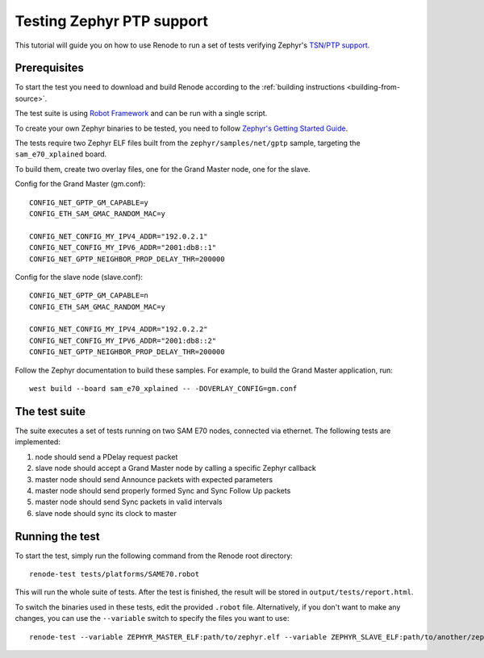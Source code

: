 .. _zephyr-ptp-testing:

Testing Zephyr PTP support
==========================

This tutorial will guide you on how to use Renode to run a set of tests verifying Zephyr's `TSN/PTP support <https://en.wikipedia.org/wiki/Precision_Time_Protocol>`_.

Prerequisites
-------------

To start the test you need to download and build Renode according to the :ref:`building instructions <building-from-source>`.

The test suite is using `Robot Framework <https://robotframework.org/>`_ and can be run with a single script.

To create your own Zephyr binaries to be tested, you need to follow `Zephyr's Getting Started Guide <https://docs.zephyrproject.org/latest/getting_started/index.html>`_.

The tests require two Zephyr ELF files built from the ``zephyr/samples/net/gptp`` sample, targeting the ``sam_e70_xplained`` board.

To build them, create two overlay files, one for the Grand Master node, one for the slave.

Config for the Grand Master (gm.conf)::

  CONFIG_NET_GPTP_GM_CAPABLE=y
  CONFIG_ETH_SAM_GMAC_RANDOM_MAC=y

  CONFIG_NET_CONFIG_MY_IPV4_ADDR="192.0.2.1"
  CONFIG_NET_CONFIG_MY_IPV6_ADDR="2001:db8::1"
  CONFIG_NET_GPTP_NEIGHBOR_PROP_DELAY_THR=200000

Config for the slave node (slave.conf)::

  CONFIG_NET_GPTP_GM_CAPABLE=n
  CONFIG_ETH_SAM_GMAC_RANDOM_MAC=y

  CONFIG_NET_CONFIG_MY_IPV4_ADDR="192.0.2.2"
  CONFIG_NET_CONFIG_MY_IPV6_ADDR="2001:db8::2"
  CONFIG_NET_GPTP_NEIGHBOR_PROP_DELAY_THR=200000

Follow the Zephyr documentation to build these samples.
For example, to build the Grand Master application, run::

  west build --board sam_e70_xplained -- -DOVERLAY_CONFIG=gm.conf

The test suite
--------------

The suite executes a set of tests running on two SAM E70 nodes, connected via ethernet. The following tests are implemented:

#. node should send a PDelay request packet
#. slave node should accept a Grand Master node by calling a specific Zephyr callback
#. master node should send Announce packets with expected parameters
#. master node should send properly formed Sync and Sync Follow Up packets
#. master node should send Sync packets in valid intervals
#. slave node should sync its clock to master

Running the test
----------------

To start the test, simply run the following command from the Renode root directory::

    renode-test tests/platforms/SAME70.robot

This will run the whole suite of tests.
After the test is finished, the result will be stored in ``output/tests/report.html``.

To switch the binaries used in these tests, edit the provided ``.robot`` file.
Alternatively, if you don't want to make any changes, you can use the ``--variable`` switch to specify the files you want to use::

    renode-test --variable ZEPHYR_MASTER_ELF:path/to/zephyr.elf --variable ZEPHYR_SLAVE_ELF:path/to/another/zephyr.elf tests/platforms/SAME70.robot

